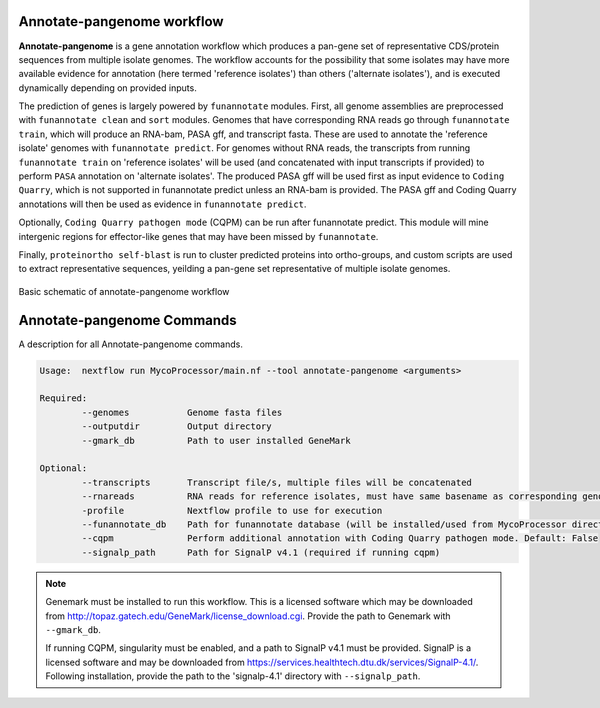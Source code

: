 Annotate-pangenome workflow
===================================

**Annotate-pangenome** is a gene annotation workflow which produces
a pan-gene set of representative CDS/protein sequences from multiple isolate genomes. The 
workflow accounts for the possibility that some isolates may have more
available evidence for annotation (here termed 'reference isolates') than others
('alternate isolates'), and is executed dynamically depending on provided inputs.

The prediction of genes is largely powered by ``funannotate`` modules. First, all genome assemblies
are preprocessed with ``funannotate clean`` and ``sort`` modules. Genomes that have corresponding RNA reads
go through ``funannotate train``, which will produce an RNA-bam, PASA gff, and transcript fasta. These are
used to annotate the 'reference isolate' genomes with ``funannotate predict``. For genomes without RNA reads, the transcripts from running ``funannotate train``
on 'reference isolates' will be used (and concatenated with input transcripts if provided) to perform ``PASA`` annotation
on 'alternate isolates'. The produced PASA gff will be used first as input evidence to ``Coding Quarry``, which is not supported in funannotate predict unless an RNA-bam is provided. 
The PASA gff and Coding Quarry annotations will then be used as evidence in ``funannotate predict``. 

Optionally, ``Coding Quarry pathogen mode`` (CQPM) can be run after funannotate predict. This module will mine intergenic regions for effector-like genes that may have been missed by ``funannotate``.

Finally, ``proteinortho self-blast`` is run to cluster predicted proteins into ortho-groups, and custom scripts are used
to extract representative sequences, yeilding a pan-gene set representative of multiple isolate genomes. 


.. figure:: images/Annotate-pangenome.drawio.png
  :width: 600
  :alt: Basic schematic of annotate-pangenome workflow

Basic schematic of annotate-pangenome workflow


.. _commands:

Annotate-pangenome Commands
===========================
A description for all Annotate-pangenome commands.

.. code-block:: None

	Usage:	nextflow run MycoProcessor/main.nf --tool annotate-pangenome <arguments>

	Required:
		--genomes           Genome fasta files
		--outputdir         Output directory
		--gmark_db          Path to user installed GeneMark 

	Optional:
		--transcripts       Transcript file/s, multiple files will be concatenated
		--rnareads          RNA reads for reference isolates, must have same basename as corresponding genome
		-profile            Nextflow profile to use for execution
		--funannotate_db    Path for funannotate database (will be installed/used from MycoProcessor directory by default)
		--cqpm              Perform additional annotation with Coding Quarry pathogen mode. Default: False
		--signalp_path      Path for SignalP v4.1 (required if running cqpm)


.. note::
	Genemark must be installed to run this workflow. This is a licensed software which
	may be downloaded from http://topaz.gatech.edu/GeneMark/license_download.cgi. Provide the
	path to Genemark with ``--gmark_db``.

   	If running CQPM, singularity must be enabled, and a path to SignalP v4.1 must be provided.
   	SignalP is a licensed software and may be downloaded from https://services.healthtech.dtu.dk/services/SignalP-4.1/.
   	Following installation, provide the path to the 'signalp-4.1' directory with ``--signalp_path``.




